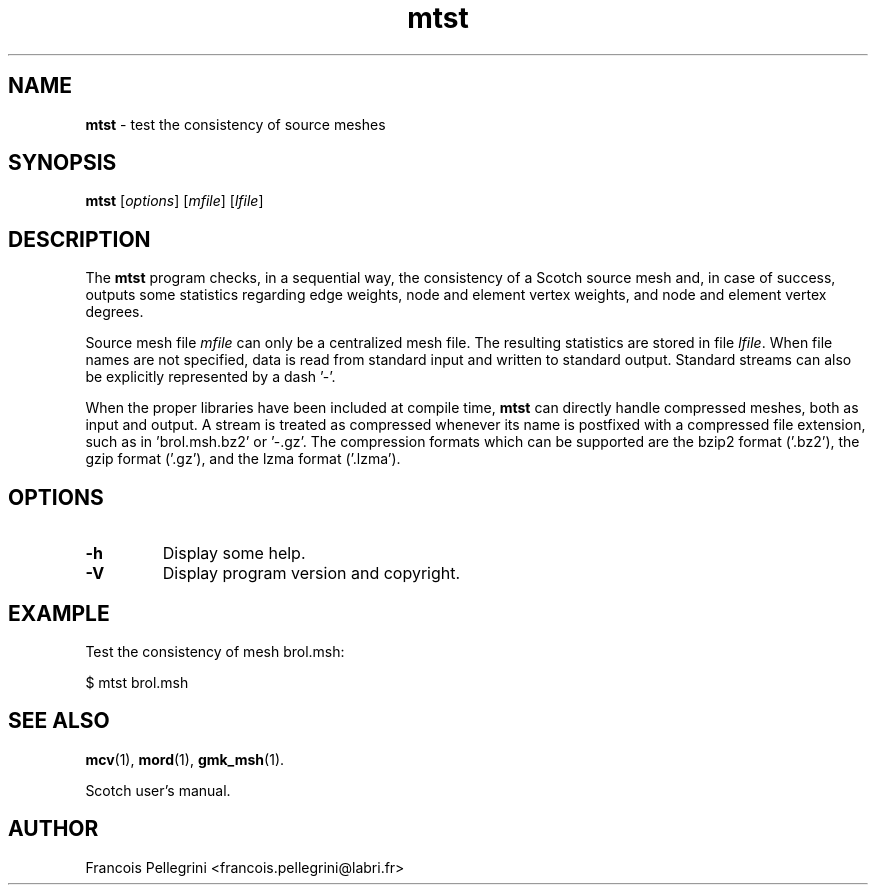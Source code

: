 .\" Text automatically generated by txt2man
.TH mtst 1 "23 November 2019" "" "Scotch user's manual"
.SH NAME
\fBmtst \fP- test the consistency of source meshes
\fB
.SH SYNOPSIS
.nf
.fam C
\fBmtst\fP [\fIoptions\fP] [\fImfile\fP] [\fIlfile\fP]

.fam T
.fi
.fam T
.fi
.SH DESCRIPTION
The \fBmtst\fP program checks, in a sequential way, the consistency of a
Scotch source mesh and, in case of success, outputs some statistics
regarding edge weights, node and element vertex weights, and node
and element vertex degrees.
.PP
Source mesh file \fImfile\fP can only be a centralized mesh file. The
resulting statistics are stored in file \fIlfile\fP. When file names are
not specified, data is read from standard input and written to
standard output. Standard streams can also be explicitly
represented by a dash '-'.
.PP
When the proper libraries have been included at compile time, \fBmtst\fP
can directly handle compressed meshes, both as input and output. A
stream is treated as compressed whenever its name is postfixed with
a compressed file extension, such as in 'brol.msh.bz2' or '-.gz'. The
compression formats which can be supported are the bzip2 format
('.bz2'), the gzip format ('.gz'), and the lzma format ('.lzma').
.SH OPTIONS
.TP
.B
\fB-h\fP
Display some help.
.TP
.B
\fB-V\fP
Display program version and copyright.
.SH EXAMPLE
Test the consistency of mesh brol.msh:
.PP
.nf
.fam C
    $ mtst brol.msh

.fam T
.fi
.SH SEE ALSO
\fBmcv\fP(1), \fBmord\fP(1), \fBgmk_msh\fP(1).
.PP
Scotch user's manual.
.SH AUTHOR
Francois Pellegrini <francois.pellegrini@labri.fr>
